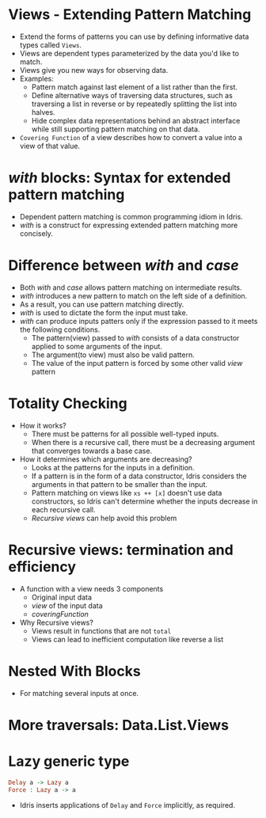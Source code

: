 * Views - Extending Pattern Matching
  - Extend the forms of patterns you can use by defining informative data types called ~Views~.
  - Views are dependent types parameterized by the data you'd like to match.
  - Views give you new ways for observing data.
  - Examples:
    - Pattern match against last element of a list rather than the first.
    - Define alternative ways of traversing data structures, such as
      traversing a list in reverse or by repeatedly splitting the list
      into halves.
    - Hide complex data representations behind an abstract interface
      while still supporting pattern matching on that data.
  - ~Covering Function~ of a view describes how to convert a value
    into a view of that value.
* /with/ blocks: Syntax for extended pattern matching
  - Dependent pattern matching is common programming idiom in Idris.
  - /with/ is a construct for expressing extended pattern matching
    more concisely.
* Difference between /with/ and /case/
  - Both /with/ and /case/ allows pattern matching on intermediate results.
  - /with/ introduces a new pattern to match on the left side of a
    definition.
  - As a result, you can use pattern matching directly.
  - /with/ is used to dictate the form the input must take.
  - /with/ can produce inputs patters only if the expression passed to
    it meets the following conditions.
    - The pattern(view) passed to /with/ consists of a data constructor
      applied to some arguments of the input.
    - The argument(to view) must also be valid pattern.
    - The value of the input pattern is forced by some other valid
      /view/ pattern
* Totality Checking
  - How it works?
    - There must be patterns for all possible well-typed inputs.
    - When there is a recursive call, there must be a decreasing
      argument that converges towards a base case.
  - How it determines which arguments are decreasing?
    - Looks at the patterns for the inputs in a definition.
    - If a pattern is in the form of a data constructor, Idris
      considers the arguments in that pattern to be smaller than the input.
    - Pattern matching on views like ~xs ++ [x]~ doesn't use data
      constructors, so Idris can't determine whether the inputs
      decrease in each recursive call.
    - /Recursive views/ can help avoid this problem
* Recursive views: termination and efficiency
  - A function with a view needs 3 components
    - Original input data
    - /view/ of the input data
    - /coveringFunction/
  - Why Recursive views?
    - Views result in functions that are not ~total~
    - Views can lead to inefficient computation like reverse a list
* Nested With Blocks
  - For matching several inputs at once.
* More traversals: Data.List.Views
* Lazy generic type
  #+BEGIN_SRC idris
  Delay a -> Lazy a
  Force : Lazy a -> a
  #+END_SRC
  - Idris inserts applications of ~Delay~ and ~Force~ implicitly, as required.
